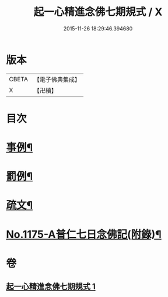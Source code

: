#+TITLE: 起一心精進念佛七期規式 / X
#+DATE: 2015-11-26 18:29:46.394680
* 版本
 |     CBETA|【電子佛典集成】|
 |         X|【卍續】    |

* 目次
* [[file:KR6p0094_001.txt::001-0139c4][事例¶]]
* [[file:KR6p0094_001.txt::0141a18][罰例¶]]
* [[file:KR6p0094_001.txt::0142a22][疏文¶]]
* [[file:KR6p0094_001.txt::0142c7][No.1175-A普仁七日念佛記(附錄)¶]]
* 卷
** [[file:KR6p0094_001.txt][起一心精進念佛七期規式 1]]
